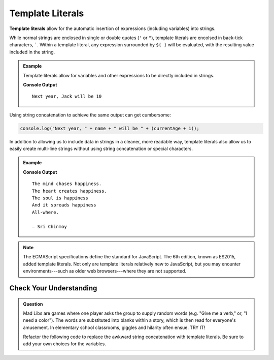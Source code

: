 Template Literals
=================

.. index:: ! template literal

**Template literals** allow for the automatic insertion of expressions (including variables) into strings.

While normal strings are enclosed in single or double quotes (``'`` or ``"``), template literals are encolsed in back-tick characters, `````. Within a template literal, any expression surrounded by ``${ }`` will be evaluated, with the resulting value included in the string.

.. admonition:: Example

   Template literals allow for variables and other expressions to be directly included in strings.

   .. sourcecode:: js
      :linenos:
   
      let name = "Jack";
      let currentAge = 9;

      console.log(`Next year, ${name} will be ${currentAge + 1}`);

   **Console Output**

   ::

      Next year, Jack will be 10

Using string concatenation to achieve the same output can get cumbersome:

.. sourcecode:: js

   console.log("Next year, " + name + " will be " + (currentAge + 1));

In addition to allowing us to include data in strings in a cleaner, more readable way, template literals also allow us to easily create multi-line strings without using string concatenation or special characters.

.. admonition:: Example

   .. sourcecode:: js
      :linenos:
   
      let poem = `The mind chases happiness.
      The heart creates happiness.
      The soul is happiness
      And it spreads happiness
      All-where.

      – Sri Chinmoy`;

      console.log(poem);

   **Console Output**

   ::

      The mind chases happiness.
      The heart creates happiness.
      The soul is happiness
      And it spreads happiness
      All-where.

      – Sri Chinmoy

.. note:: The ECMAScript specifications define the standard for JavaScript. The 6th edition, known as ES2015, added template literals. Not only are template literals relatively new to JavaScript, but you may enounter environments---such as older web browsers---where they are not supported.


Check Your Understanding
------------------------

.. admonition:: Question

   Mad Libs are games where one player asks the group to supply random words (e.g. "Give me a verb," or, "I need a color"). The words are substituted into blanks within a story, which is then read for everyone's amusement. In elementary school classrooms, giggles and hilarity often ensue. TRY IT! 
   
   Refactor the following code to replace the awkward string concatenation with template literals. Be sure to add your own choices for the variables.

   .. replit:: js
      :linenos:
      :slug: String-Mad-Lib

      let pluralNoun = ;
      let name = ;
      let verb = ;
      let adjective = ;
      let color = ;
      
      console.log("JavaScript provides a "+ color +" collection of tools — including " + adjective + " syntax and " + pluralNoun + " — that allows "+ name +" to "+ verb +" with strings.")
